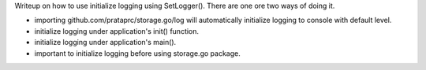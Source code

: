 Writeup on how to use initialize logging using SetLogger(). There are one ore
two ways of doing it.

- importing github.com/prataprc/storage.go/log will automatically initialize
  logging to console with default level.
- initialize logging under application's init() function.
- initialize logging under application's main().
- important to initialize logging before using storage.go package.
